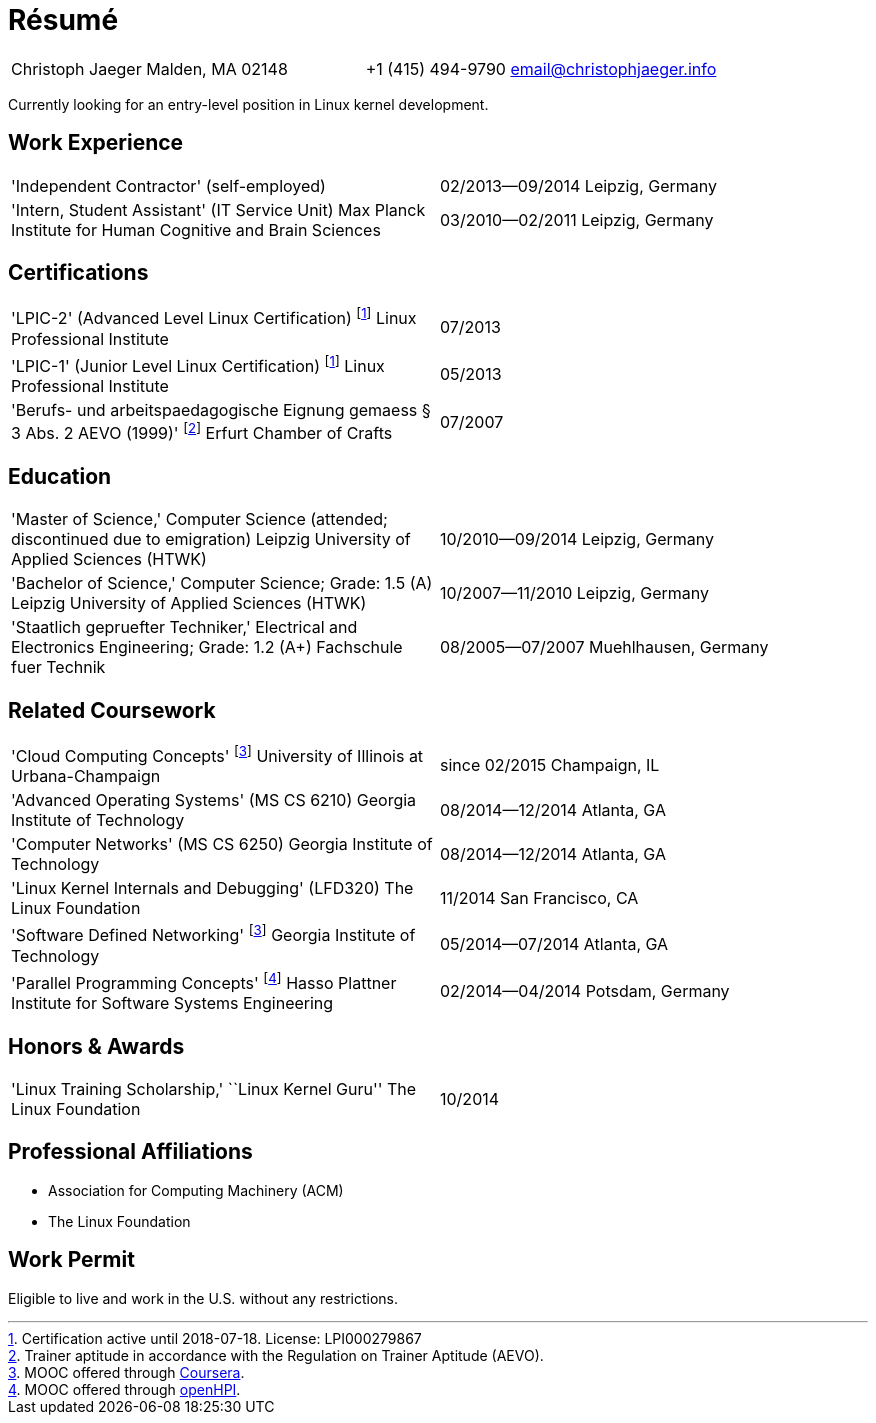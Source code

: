 = Résumé

:frame: none
:grid: none
:valign: baseline

[cols="<verse,>verse"]
|==============================
|Christoph Jaeger
Malden, MA 02148 |
+1 (415) 494-9790
email@christophjaeger.info
|==============================

****
Currently looking for an entry-level position in Linux kernel development.
****

== Work Experience

[cols="<3verse,>verse"]
|==============================
|'Independent Contractor'
(self-employed) |
02/2013--09/2014
Leipzig, Germany
|'Intern, Student Assistant' (IT Service Unit)
Max Planck Institute for Human Cognitive and Brain Sciences |
03/2010--02/2011
Leipzig, Germany
|==============================

== Certifications

[cols="<3verse,>verse"]
|==============================
|'LPIC-2' (Advanced Level Linux Certification) footnoteref:[lpic,Certification active until 2018-07-18. License: LPI000279867]
Linux Professional Institute | 07/2013
|'LPIC-1' (Junior Level Linux Certification) footnoteref:[lpic]
Linux Professional Institute | 05/2013
|'Berufs- und arbeitspaedagogische Eignung gemaess § 3 Abs. 2 AEVO (1999)' footnote:[Trainer aptitude in accordance with the Regulation on Trainer Aptitude (AEVO).]
Erfurt Chamber of Crafts | 07/2007
|==============================

== Education

[cols="<3verse,>verse"]
|==============================
|'Master of Science,' Computer Science (attended; discontinued due to emigration)
Leipzig University of Applied Sciences (HTWK) |
10/2010--09/2014
Leipzig, Germany
|'Bachelor of Science,' Computer Science; Grade: 1.5 (A)
Leipzig University of Applied Sciences (HTWK) |
10/2007--11/2010
Leipzig, Germany
|'Staatlich gepruefter Techniker,' Electrical and Electronics Engineering; Grade: 1.2 (A+)
Fachschule fuer Technik |
08/2005--07/2007
Muehlhausen, Germany
|==============================

== Related Coursework

[cols="<3verse,>verse"]
|==============================
|'Cloud Computing Concepts' footnoteref:[coursera, MOOC offered through http://www.coursera.org[Coursera].]
University of Illinois at Urbana-Champaign |
since 02/2015
Champaign, IL
|'Advanced Operating Systems' (MS CS 6210)
Georgia Institute of Technology |
08/2014--12/2014
Atlanta, GA
|'Computer Networks' (MS CS 6250)
Georgia Institute of Technology |
08/2014--12/2014
Atlanta, GA
|'Linux Kernel Internals and Debugging' (LFD320)
The Linux Foundation |
11/2014
San Francisco, CA
|'Software Defined Networking' footnoteref:[coursera]
Georgia Institute of Technology |
05/2014--07/2014
Atlanta, GA
|'Parallel Programming Concepts' footnote:[MOOC offered through http://openhpi.de[openHPI].]
Hasso Plattner Institute for Software Systems Engineering |
02/2014--04/2014
Potsdam, Germany
|==============================

== Honors & Awards

[cols="<3verse,>verse"]
|==============================
|'Linux Training Scholarship,' ``Linux Kernel Guru''
The Linux Foundation |
10/2014
|==============================

== Professional Affiliations

* Association for Computing Machinery (ACM)
* The Linux Foundation

== Work Permit

Eligible to live and work in the U.S. without any restrictions.

// vim: spell: spelllang=en_us,de
